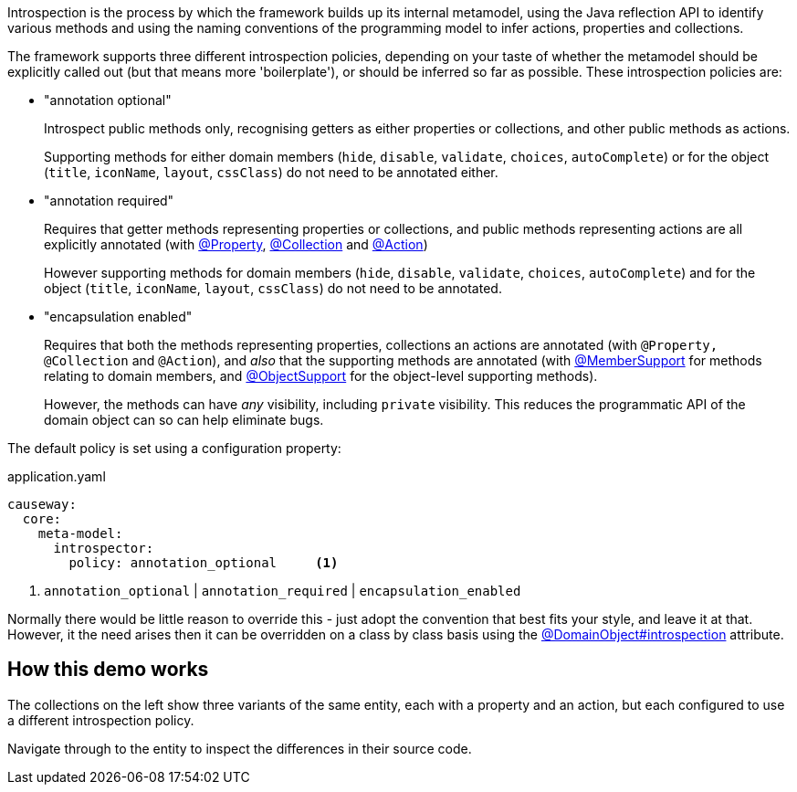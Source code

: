 :Notice: Licensed to the Apache Software Foundation (ASF) under one or more contributor license agreements. See the NOTICE file distributed with this work for additional information regarding copyright ownership. The ASF licenses this file to you under the Apache License, Version 2.0 (the "License"); you may not use this file except in compliance with the License. You may obtain a copy of the License at. http://www.apache.org/licenses/LICENSE-2.0 . Unless required by applicable law or agreed to in writing, software distributed under the License is distributed on an "AS IS" BASIS, WITHOUT WARRANTIES OR  CONDITIONS OF ANY KIND, either express or implied. See the License for the specific language governing permissions and limitations under the License.

Introspection is the process by which the framework builds up its internal metamodel, using the Java reflection API to identify various methods and using the naming conventions of the programming model to infer actions, properties and collections.

The framework supports three different introspection policies, depending on your taste of whether the metamodel should be explicitly called out (but that means more 'boilerplate'), or should be inferred so far as possible.
These introspection policies are:

* "annotation optional"
+
Introspect public methods only, recognising getters as either properties or collections, and other public methods as actions.
+
Supporting methods for either domain members (`hide`, `disable`, `validate`, `choices`, `autoComplete`) or for the object (`title`, `iconName`, `layout`, `cssClass`) do not need to be annotated either.

* "annotation required"
+
Requires that getter methods representing properties or collections, and public methods representing actions are all explicitly annotated (with link:https://causeway.apache.org/refguide/2.0.0-RC1/applib/index/annotation/Property.html[@Property], link:https://causeway.apache.org/refguide/2.0.0-RC1/applib/index/annotation/Collection.html[@Collection] and link:https://causeway.apache.org/refguide/2.0.0-RC1/applib/index/annotation/Action.html[@Action])
+
However supporting methods for domain members (`hide`, `disable`, `validate`, `choices`, `autoComplete`) and for the object (`title`, `iconName`, `layout`, `cssClass`) do not need to be annotated.

* "encapsulation enabled"
+
Requires that both the methods representing properties, collections an actions are annotated (with `@Property,` `@Collection` and `@Action`), and _also_ that the supporting methods are annotated (with link:https://causeway.apache.org/refguide/2.0.0-RC1/applib/index/annotation/MemberSupport.html[@MemberSupport] for methods relating to domain members, and link:https://causeway.apache.org/refguide/2.0.0-RC1/applib/index/annotation/ObjectSupport.html[@ObjectSupport] for the object-level supporting methods).
+
However, the methods can have _any_ visibility, including `private` visibility.
This reduces the programmatic API of the domain object can so can help eliminate bugs.

The default policy is set using a configuration property:

[source,yaml]
.application.yaml
----
causeway:
  core:
    meta-model:
      introspector:
        policy: annotation_optional     <.>
----
<.> `annotation_optional` | `annotation_required` | `encapsulation_enabled`

Normally there would be little reason to override this - just adopt the convention that best fits your style, and leave it at that.
However, it the need arises then it can be overridden on a class by class basis using the link:https://causeway.apache.org/refguide/2.0.0-RC1/applib/index/annotation/DomainObject.html#introspection[@DomainObject#introspection] attribute.

== How this demo works

The collections on the left show three variants of the same entity, each with a property and an action, but each configured to use a different introspection policy.

Navigate through to the entity to inspect the differences in their source code.
